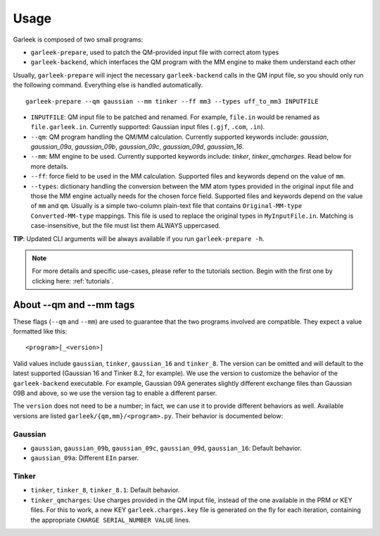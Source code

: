 Usage
=====

Garleek is composed of two small programs:

- ``garleek-prepare``, used to patch the QM-provided input file with correct atom types
- ``garleek-backend``, which interfaces the QM program with the MM engine to make them understand each other

Usually, ``garleek-prepare`` will inject the necessary ``garleek-backend`` calls in the QM input file, so you should only run the following command. Everything else is handled automatically.

::

    garleek-prepare --qm gaussian --mm tinker --ff mm3 --types uff_to_mm3 INPUTFILE


- ``INPUTFILE``: QM input file to be patched and renamed. For example, ``file.in`` would be renamed as ``file.garleek.in``. Currently supported: Gaussian input files (``.gjf``, ``.com``, ``.in``).
- ``--qm``: QM program handling the QM/MM calculation. Currently supported keywords include: *gaussian*, *gaussian_09a*, *gaussian_09b*, *gaussian_09c*, *gaussian_09d*, *gaussian_16*.
- ``--mm``: MM engine to be used. Currently supported keywords include: *tinker*, *tinker_qmcharges*. Read below for more details.
- ``--ff``: force field to be used in the MM calculation. Supported files and keywords depend on the value of ``mm``.
- ``--types``: dictionary handling the conversion between the MM atom types provided in the original input file and those the MM engine actually needs for the chosen force field. Supported files and keywords depend on the value of ``mm`` and ``qm``. Usually is a simple two-column plain-text file that contains ``Original-MM-type Converted-MM-type`` mappings. This file is used to replace the original types in ``MyInputFile.in``. Matching is case-insensitive, but the file must list them ALWAYS uppercased.

**TIP**: Updated CLI arguments will be always available if you run ``garleek-prepare -h``.


.. note::

    For more details and specific use-cases, please refer to the tutorials section. Begin with the first one by clicking here: :ref:`tutorials`.


About --qm and --mm tags
------------------------

These flags (``--qm`` and ``--mm``) are used to guarantee that the two programs involved are compatible. They expect a value formatted like this::

    <program>[_<version>]

Valid values include ``gaussian``, ``tinker``, ``gaussian_16`` and ``tinker_8``. The version can be omitted and will default to the latest supported (Gaussian 16 and Tinker 8.2, for example). We use the version to customize the behavior of the ``garleek-backend`` executable. For example, Gaussian 09A generates slightly different exchange files than Gaussian 09B and above, so we use the version tag to enable a different parser.

The ``version`` does not need to be a number; in fact, we can use it to provide different behaviors as well. Available versions are listed ``garleek/{qm,mm}/<program>.py``. Their behavior is documented below:

Gaussian
........

- ``gaussian``, ``gaussian_09b``, ``gaussian_09c``, ``gaussian_09d``, ``gaussian_16``: Default behavior.
- ``gaussian_09a``: Different ``EIn`` parser.

Tinker
......

- ``tinker``, ``tinker_8``, ``tinker_8.1``: Default behavior.
- ``tinker_qmcharges``: Use charges provided in the QM input file, instead of the one available in the PRM or KEY files. For this to work, a new KEY ``garleek.charges.key`` file is generated on the fly for each iteration, containing the appropriate ``CHARGE SERIAL_NUMBER VALUE`` lines.